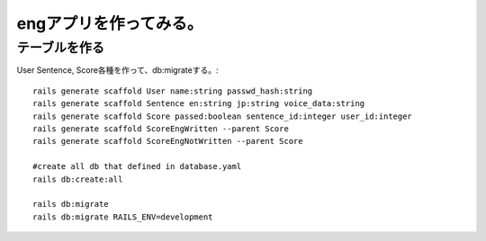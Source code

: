 ================================================================
engアプリを作ってみる。
================================================================


テーブルを作る
==================

User Sentence, Score各種を作って、db:migrateする。::

  rails generate scaffold User name:string passwd_hash:string
  rails generate scaffold Sentence en:string jp:string voice_data:string
  rails generate scaffold Score passed:boolean sentence_id:integer user_id:integer
  rails generate scaffold ScoreEngWritten --parent Score 
  rails generate scaffold ScoreEngNotWritten --parent Score 

  #create all db that defined in database.yaml
  rails db:create:all
  
  rails db:migrate
  rails db:migrate RAILS_ENV=development
  






